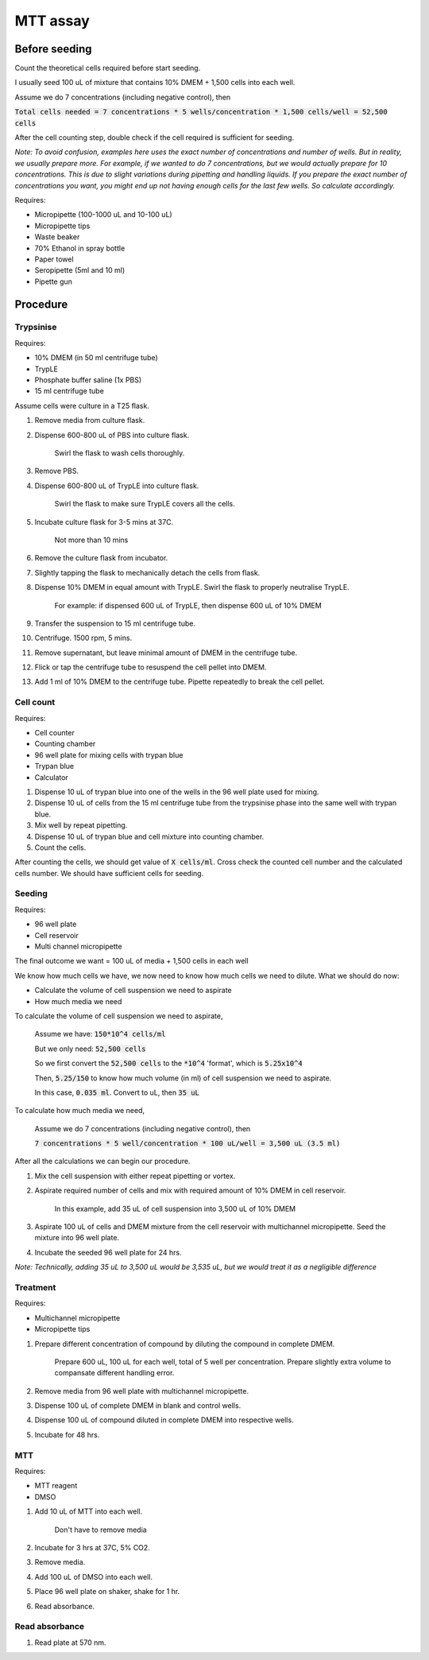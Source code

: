 MTT assay
=========

Before seeding
--------------
Count the theoretical cells required before start seeding. 

I usually seed 100 uL of mixture that contains 10% DMEM + 1,500 cells into each well.

Assume we do 7 concentrations (including negative control), then 

:code:`Total cells needed = 7 concentrations * 5 wells/concentration * 1,500 cells/well = 52,500 cells` 

After the cell counting step, double check if the cell required is sufficient for seeding. 

*Note: To avoid confusion, examples here uses the exact number of concentrations and number of wells. But in reality, we usually prepare more. For example, if we wanted to do 7 concentrations, but we would actually prepare for 10 concentrations. This is due to slight variations during pipetting and handling liquids. If you prepare the exact number of concentrations you want, you might end up not having enough cells for the last few wells. So calculate accordingly.*


Requires:

* Micropipette (100-1000 uL and 10-100 uL)
* Micropipette tips 
* Waste beaker
* 70% Ethanol in spray bottle
* Paper towel
* Seropipette (5ml and 10 ml)
* Pipette gun 

Procedure
---------

Trypsinise
~~~~~~~~~~
Requires:

* 10% DMEM (in 50 ml centrifuge tube)
* TrypLE
* Phosphate buffer saline (1x PBS)
* 15 ml centrifuge tube

Assume cells were culture in a T25 flask. 

#. Remove media from culture flask. 
#. Dispense 600-800 uL of PBS into culture flask. 

    Swirl the flask to wash cells thoroughly. 

#. Remove PBS. 
#. Dispense 600-800 uL of TrypLE into culture flask. 

    Swirl the flask to make sure TrypLE covers all the cells. 

#. Incubate culture flask for 3-5 mins at 37C.

    Not more than 10 mins

#. Remove the culture flask from incubator. 
#. Slightly tapping the flask to mechanically detach the cells from flask. 
#. Dispense 10% DMEM in equal amount with TrypLE. Swirl the flask to properly neutralise TrypLE. 

    For example: if dispensed 600 uL of TrypLE, then dispense 600 uL of 10% DMEM

#. Transfer the suspension to 15 ml centrifuge tube. 
#. Centrifuge. 1500 rpm, 5 mins. 
#. Remove supernatant, but leave minimal amount of DMEM in the centrifuge tube. 
#. Flick or tap the centrifuge tube to resuspend the cell pellet into DMEM. 
#. Add 1 ml of 10% DMEM to the centrifuge tube. Pipette repeatedly to break the cell pellet. 

Cell count
~~~~~~~~~~
Requires:

* Cell counter
* Counting chamber
* 96 well plate for mixing cells with trypan blue
* Trypan blue
* Calculator 

#. Dispense 10 uL of trypan blue into one of the wells in the 96 well plate used for mixing. 
#. Dispense 10 uL of cells from the 15 ml centrifuge tube from the trypsinise phase into the same well with trypan blue. 
#. Mix well by repeat pipetting. 
#. Dispense 10 uL of trypan blue and cell mixture into counting chamber. 
#. Count the cells. 

After counting the cells, we should get value of :code:`X cells/ml`. Cross check the counted cell number and the calculated cells number. We should have sufficient cells for seeding. 

Seeding
~~~~~~~
Requires:

* 96 well plate 
* Cell reservoir
* Multi channel micropipette

The final outcome we want = 100 uL of media + 1,500 cells in each well

We know how much cells we have, we now need to know how much cells we need to dilute. 
What we should do now:

* Calculate the volume of cell suspension we need to aspirate
* How much media we need 

To calculate the volume of cell suspension we need to aspirate, 

    Assume we have: :code:`150*10^4 cells/ml`
    
    But we only need: :code:`52,500 cells`
    
    So we first convert the :code:`52,500 cells` to the :code:`*10^4` 'format', which is :code:`5.25x10^4`
    
    Then, :code:`5.25/150` to know how much volume (in ml) of cell suspension we need to aspirate. 
    
    In this case, :code:`0.035 ml`. Convert to uL, then :code:`35 uL`

To calculate how much media we need, 

    Assume we do 7 concentrations (including negative control), then

    :code:`7 concentrations * 5 well/concentration * 100 uL/well = 3,500 uL (3.5 ml)`

After all the calculations we can begin our procedure. 

#. Mix the cell suspension with either repeat pipetting or vortex. 
#. Aspirate required number of cells and mix with required amount of 10% DMEM in cell reservoir.

    In this example, add 35 uL of cell suspension into 3,500 uL of 10% DMEM

#. Aspirate 100 uL of cells and DMEM mixture from the cell reservoir with multichannel micropipette. Seed the mixture into 96 well plate. 
#. Incubate the seeded 96 well plate for 24 hrs. 

*Note: Technically, adding 35 uL to 3,500 uL would be 3,535 uL, but we would treat it as a negligible difference*


Treatment
~~~~~~~~~
Requires:

* Multichannel micropipette 
* Micropipette tips

#. Prepare different concentration of compound by diluting the compound in complete DMEM.

    Prepare 600 uL, 100 uL for each well, total of 5 well per concentration. Prepare slightly extra volume to compansate different handling error.  

#. Remove media from 96 well plate with multichannel micropipette. 
#. Dispense 100 uL of complete DMEM in blank and control wells. 
#. Dispense 100 uL of compound diluted in complete DMEM into respective wells. 
#. Incubate for 48 hrs. 

MTT
~~~
Requires:

* MTT reagent
* DMSO

#. Add 10 uL of MTT into each well.

    Don't have to remove media

#. Incubate for 3 hrs at 37C, 5% CO2.
#. Remove media. 
#. Add 100 uL of DMSO into each well. 
#. Place 96 well plate on shaker, shake for 1 hr.
#. Read absorbance. 

Read absorbance
~~~~~~~~~~~~~~~
#. Read plate at 570 nm. 

